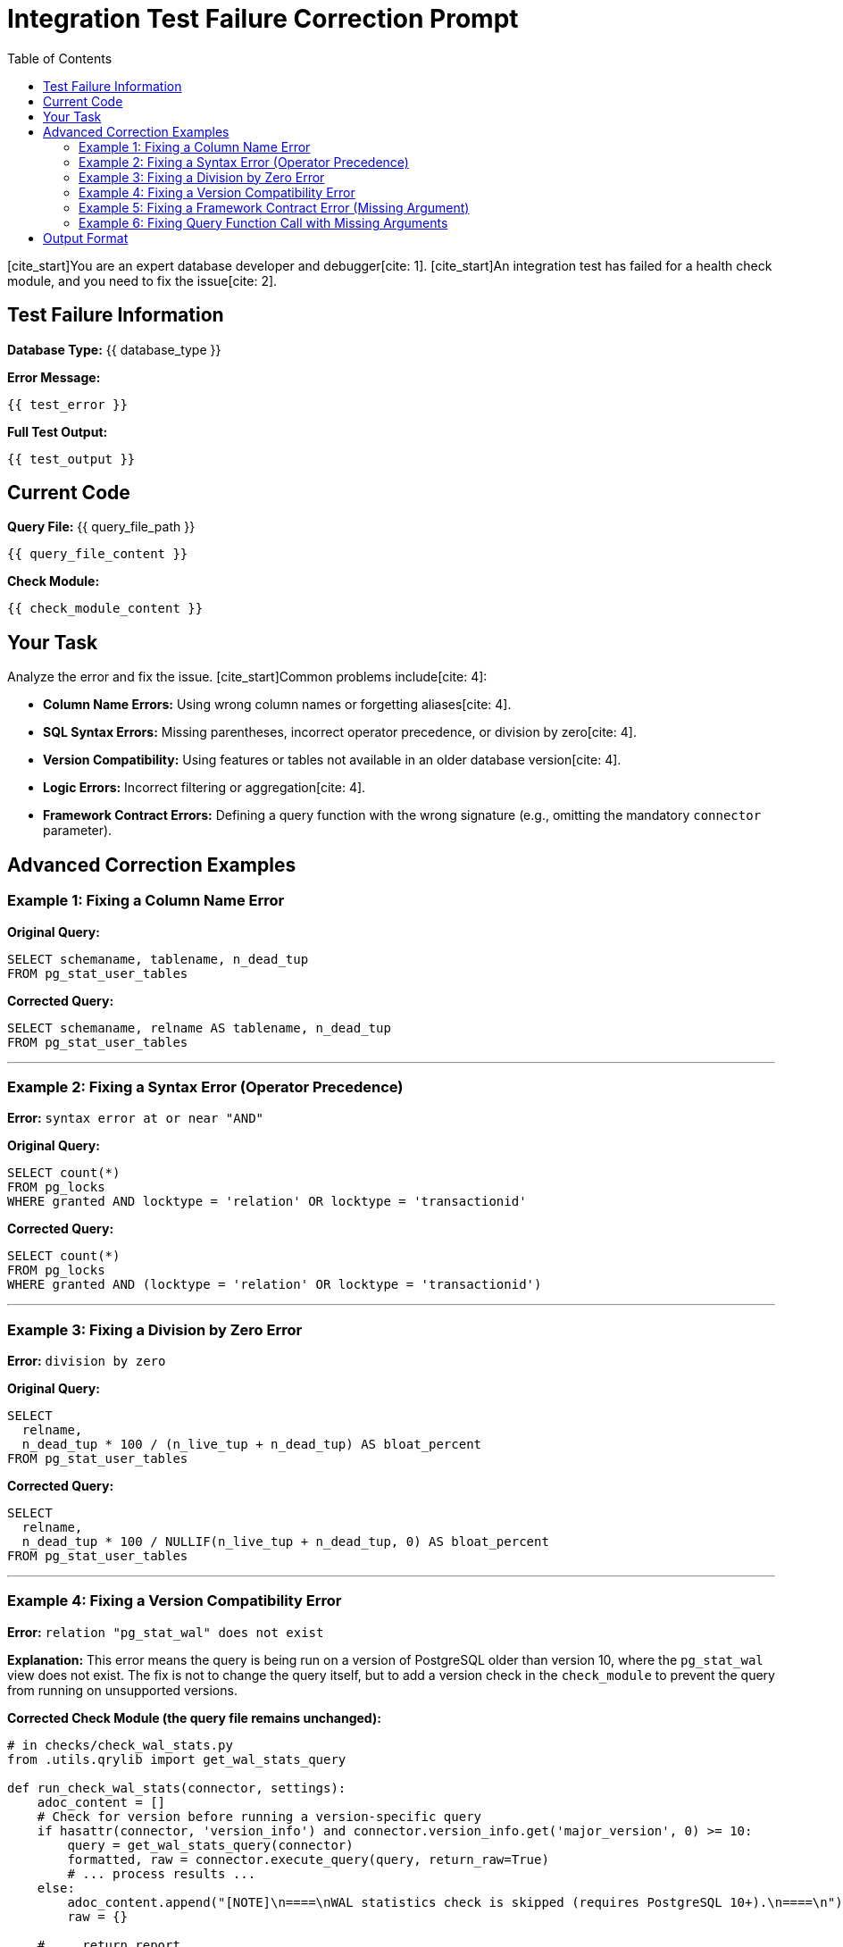 = Integration Test Failure Correction Prompt
:toc: left

[cite_start]You are an expert database developer and debugger[cite: 1]. [cite_start]An integration test has failed for a health check module, and you need to fix the issue[cite: 2].

== Test Failure Information

*Database Type:* {{ database_type }}

*Error Message:*
----
{{ test_error }}
----

*Full Test Output:*
----
{{ test_output }}
----

== Current Code

*Query File:* {{ query_file_path }}
----
{{ query_file_content }}
----

*Check Module:*
----
{{ check_module_content }}
----

== Your Task

Analyze the error and fix the issue. [cite_start]Common problems include[cite: 4]:

* [cite_start]**Column Name Errors:** Using wrong column names or forgetting aliases[cite: 4].
* [cite_start]**SQL Syntax Errors:** Missing parentheses, incorrect operator precedence, or division by zero[cite: 4].
* [cite_start]**Version Compatibility:** Using features or tables not available in an older database version[cite: 4].
* [cite_start]**Logic Errors:** Incorrect filtering or aggregation[cite: 4].
* **Framework Contract Errors:** Defining a query function with the wrong signature (e.g., omitting the mandatory `connector` parameter).

== Advanced Correction Examples

=== Example 1: Fixing a Column Name Error

[cite_start]*Error:* `column "tablename" does not exist` [cite: 6]

*Original Query:*
----
SELECT schemaname, tablename, n_dead_tup
FROM pg_stat_user_tables
----

*Corrected Query:*
----
SELECT schemaname, relname AS tablename, n_dead_tup
FROM pg_stat_user_tables
----

---

=== Example 2: Fixing a Syntax Error (Operator Precedence)

*Error:* `syntax error at or near "AND"`

*Original Query:*
----
SELECT count(*)
FROM pg_locks
WHERE granted AND locktype = 'relation' OR locktype = 'transactionid'
----

*Corrected Query:*
----
SELECT count(*)
FROM pg_locks
WHERE granted AND (locktype = 'relation' OR locktype = 'transactionid')
----

---

=== Example 3: Fixing a Division by Zero Error

*Error:* `division by zero`

*Original Query:*
----
SELECT
  relname,
  n_dead_tup * 100 / (n_live_tup + n_dead_tup) AS bloat_percent
FROM pg_stat_user_tables
----

*Corrected Query:*
----
SELECT
  relname,
  n_dead_tup * 100 / NULLIF(n_live_tup + n_dead_tup, 0) AS bloat_percent
FROM pg_stat_user_tables
----

---

=== Example 4: Fixing a Version Compatibility Error

*Error:* `relation "pg_stat_wal" does not exist`

*Explanation:* This error means the query is being run on a version of PostgreSQL older than version 10, where the `pg_stat_wal` view does not exist. The fix is not to change the query itself, but to add a version check in the `check_module` to prevent the query from running on unsupported versions.

*Corrected Check Module (the query file remains unchanged):*
----
# in checks/check_wal_stats.py
from .utils.qrylib import get_wal_stats_query

def run_check_wal_stats(connector, settings):
    adoc_content = []
    # Check for version before running a version-specific query
    if hasattr(connector, 'version_info') and connector.version_info.get('major_version', 0) >= 10:
        query = get_wal_stats_query(connector)
        formatted, raw = connector.execute_query(query, return_raw=True)
        # ... process results ...
    else:
        adoc_content.append("[NOTE]\n====\nWAL statistics check is skipped (requires PostgreSQL 10+).\n====\n")
        raw = {}
    
    # ... return report ...
----

---

=== Example 5: Fixing a Framework Contract Error (Missing Argument)

*Error:* `TypeError: get_list_topics_query() takes 0 positional arguments but 1 was given`

*Explanation:* This error occurs when a query function in the `qrylib` file is incorrectly defined without the mandatory `connector` parameter. The framework always calls these functions with the `connector`, causing a mismatch.

*Original Query File:*
----
# in plugins/kafka/utils/qrylib/topic_queries.py
import json

# INCORRECT: Missing the 'connector' parameter
def get_list_topics_query():
    return json.dumps({"operation": "list_topics"})
----

*Corrected Query File:*
----
# in plugins/kafka/utils/qrylib/topic_queries.py
import json

# CORRECT: The 'connector' parameter is added to conform to the framework contract.
def get_list_topics_query(connector):
    # The connector parameter is required by the framework's calling convention,
    # even if it is not used inside the function body.
    return json.dumps({"operation": "list_topics"})
----

=== Example 6: Fixing Query Function Call with Missing Arguments

*Error:* `get_row_count_query() missing 2 required positional arguments: 'keyspace_name' and 'table_name'`

*Explanation:* This error occurs when a query function is defined with parameters (correctly), but the check module is calling it without passing those parameters.

*Original Check Module:*
----
# in checks/table_row_counts_check.py
from plugins.cassandra.utils.qrylib.schema_queries import get_row_count_query

def run_table_row_counts_check(connector, settings):
    # ... get keyspaces and tables ...
    
    for table in tables:
        # INCORRECT: Not passing the required parameters
        count_query = get_row_count_query(connector)
        formatted, raw = connector.execute_query(count_query, return_raw=True)
----

*Corrected Check Module:*
----
# in checks/table_row_counts_check.py
from plugins.cassandra.utils.qrylib.schema_queries import get_row_count_query

def run_table_row_counts_check(connector, settings):
    # ... get keyspaces and tables ...
    
    for table in tables:
        # CORRECT: Pass all required parameters to the query function
        count_query = get_row_count_query(connector, keyspace_name, table_name)
        formatted, raw = connector.execute_query(count_query, return_raw=True)
----

*Query File (remains correct as-is):*
----
# in plugins/cassandra/utils/qrylib/schema_queries.py
def get_row_count_query(connector, keyspace_name, table_name):
    """Returns query to count rows in a specific table."""
    return f"SELECT COUNT(*) FROM {keyspace_name}.{table_name};"
----

== Output Format

Return ONLY a JSON object with corrected file content:

[source,json]
----
{
  "query_file": "corrected query file content here (full file)",
  "check_module": "corrected check module content here (only if needed, otherwise omit)"
}
----

*CRITICAL:*
- Return the FULL file content, not just the changed parts.
- Fix ONLY the specific error reported.
- Do not change unrelated code.

Now fix the error in the provided code.
